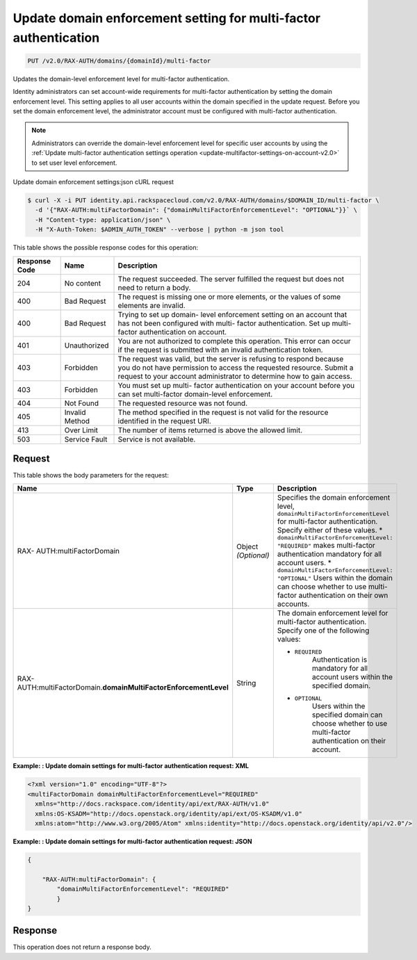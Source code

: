 .. _update-domain-enforcement-settings-v2.0:

Update domain enforcement setting for multi-factor authentication
~~~~~~~~~~~~~~~~~~~~~~~~~~~~~~~~~~~~~~~~~~~~~~~~~~~~~~~~~~~~~~~~~~~~~~~~~~~~~~~~

.. code::

    PUT /v2.0/RAX-AUTH/domains/{domainId}/multi-factor

Updates the domain-level enforcement level for multi-factor authentication.

Identity administrators can set account-wide requirements for multi-factor authentication 
by setting the domain enforcement level. This setting applies to all user accounts within 
the domain specified in the update request. Before you set the domain enforcement level, 
the administrator account must be configured with multi-factor authentication.

.. note::

   Administrators can override the domain-level enforcement level for specific user 
   accounts by using the :ref:`Update multi-factor authentication settings operation 
   <update-multifactor-settings-on-account-v2.0>` to set user level enforcement.


Update domain enforcement settings:json cURL request

.. code::

   $ curl -X -i PUT identity.api.rackspacecloud.com/v2.0/RAX-AUTH/domains/$DOMAIN_ID/multi-factor \
     -d '{"RAX-AUTH:multiFactorDomain": {"domainMultiFactorEnforcementLevel": "OPTIONAL"}}` \
     -H "Content-type: application/json" \
     -H "X-Auth-Token: $ADMIN_AUTH_TOKEN" --verbose | python -m json tool


This table shows the possible response codes for this operation:

+--------------------------+-------------------------+-------------------------+
|Response Code             |Name                     |Description              |
+==========================+=========================+=========================+
|204                       |No content               |The request succeeded.   |
|                          |                         |The server fulfilled the |
|                          |                         |request but does not     |
|                          |                         |need to return a body.   |
+--------------------------+-------------------------+-------------------------+
|400                       |Bad Request              |The request is missing   |
|                          |                         |one or more elements, or |
|                          |                         |the values of some       |
|                          |                         |elements are invalid.    |
+--------------------------+-------------------------+-------------------------+
|400                       |Bad Request              |Trying to set up domain- |
|                          |                         |level enforcement        |
|                          |                         |setting on an account    |
|                          |                         |that has not been        |
|                          |                         |configured with multi-   |
|                          |                         |factor authentication.   |
|                          |                         |Set up multi-factor      |
|                          |                         |authentication on        |
|                          |                         |account.                 |
+--------------------------+-------------------------+-------------------------+
|401                       |Unauthorized             |You are not authorized   |
|                          |                         |to complete this         |
|                          |                         |operation. This error    |
|                          |                         |can occur if the request |
|                          |                         |is submitted with an     |
|                          |                         |invalid authentication   |
|                          |                         |token.                   |
+--------------------------+-------------------------+-------------------------+
|403                       |Forbidden                |The request was valid,   |
|                          |                         |but the server is        |
|                          |                         |refusing to respond      |
|                          |                         |because you do not have  |
|                          |                         |permission to access the |
|                          |                         |requested resource.      |
|                          |                         |Submit a request to your |
|                          |                         |account administrator to |
|                          |                         |determine how to gain    |
|                          |                         |access.                  |
+--------------------------+-------------------------+-------------------------+
|403                       |Forbidden                |You must set up multi-   |
|                          |                         |factor authentication on |
|                          |                         |your account before you  |
|                          |                         |can set multi-factor     |
|                          |                         |domain-level enforcement.|
+--------------------------+-------------------------+-------------------------+
|404                       |Not Found                |The requested resource   |
|                          |                         |was not found.           |
+--------------------------+-------------------------+-------------------------+
|405                       |Invalid Method           |The method specified in  |
|                          |                         |the request is not valid |
|                          |                         |for the resource         |
|                          |                         |identified in the        |
|                          |                         |request URI.             |
+--------------------------+-------------------------+-------------------------+
|413                       |Over Limit               |The number of items      |
|                          |                         |returned is above the    |
|                          |                         |allowed limit.           |
+--------------------------+-------------------------+-------------------------+
|503                       |Service Fault            |Service is not available.|
+--------------------------+-------------------------+-------------------------+


Request
""""""""""""""""

This table shows the body parameters for the request:

+-----------------------+--------------+---------------------------------------+
|Name                   |Type          |Description                            |
+=======================+==============+=======================================+
|RAX-                   |Object        |Specifies the domain enforcement       |
|AUTH:multiFactorDomain |*(Optional)*  |level,                                 |
|                       |              |``domainMultiFactorEnforcementLevel``  |
|                       |              |for multi-factor authentication.       |
|                       |              |Specify either of these values. *      |
|                       |              |``domainMultiFactorEnforcementLevel:   |
|                       |              |"REQUIRED"`` makes multi-factor        |
|                       |              |authentication mandatory for all       |
|                       |              |account users. *                       |
|                       |              |``domainMultiFactorEnforcementLevel:   |
|                       |              |"OPTIONAL"`` Users within the domain   |
|                       |              |can choose whether to use multi-factor |
|                       |              |authentication on their own accounts.  |
+-----------------------+--------------+---------------------------------------+
|RAX-AUTH:multi\        |String        |The domain enforcement level for       |
|FactorDomain.\         |              |multi-factor authentication. Specify   |
|**domainMultiFactor\   |              |one of the following values:           |
|EnforcementLevel**     |              |                                       |
|                       |              |- ``REQUIRED``                         |
|                       |              |   Authentication is mandatory for all |
|                       |              |   account users within the specified  | 
|                       |              |   domain.                             |    
|                       |              |                                       |    
|                       |              |- ``OPTIONAL``                         |
|                       |              |   Users within the specified domain   |
|                       |              |   can choose whether to use           | 
|                       |              |   multi-factor authentication         |           
|                       |              |   on their account.                   |    
|                       |              |                                       |    
+-----------------------+--------------+---------------------------------------+



**Example: : Update domain settings for multi-factor authentication request: XML**

.. code::

   <?xml version="1.0" encoding="UTF-8"?>
   <multiFactorDomain domainMultiFactorEnforcementLevel="REQUIRED"
     xmlns="http://docs.rackspace.com/identity/api/ext/RAX-AUTH/v1.0"
     xmlns:OS-KSADM="http://docs.openstack.org/identity/api/ext/OS-KSADM/v1.0"
     xmlns:atom="http://www.w3.org/2005/Atom" xmlns:identity="http://docs.openstack.org/identity/api/v2.0"/>


**Example: : Update domain settings for multi-factor authentication request: JSON**

.. code::

   {
   
       "RAX-AUTH:multiFactorDomain": {
           "domainMultiFactorEnforcementLevel": "REQUIRED"
           }
   }
   

Response
""""""""""""""""

This operation does not return a response body.




